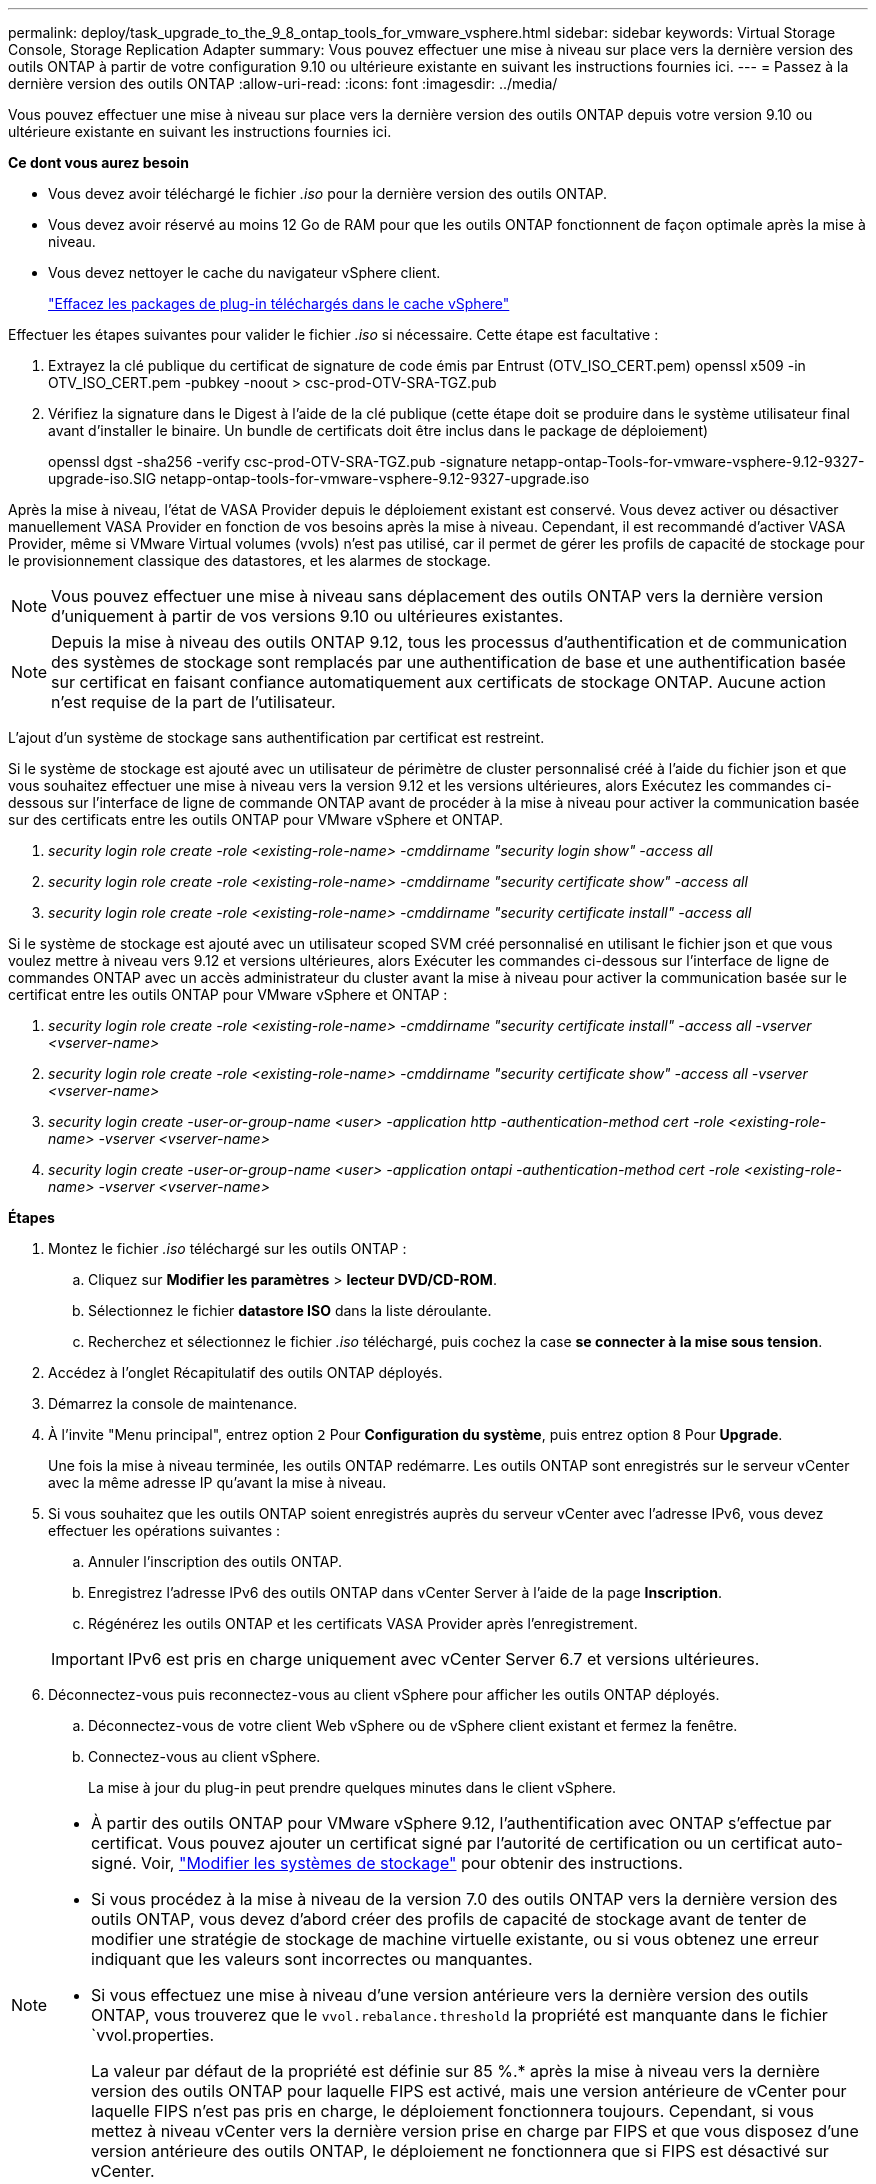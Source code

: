 ---
permalink: deploy/task_upgrade_to_the_9_8_ontap_tools_for_vmware_vsphere.html 
sidebar: sidebar 
keywords: Virtual Storage Console, Storage Replication Adapter 
summary: Vous pouvez effectuer une mise à niveau sur place vers la dernière version des outils ONTAP à partir de votre configuration 9.10 ou ultérieure existante en suivant les instructions fournies ici. 
---
= Passez à la dernière version des outils ONTAP
:allow-uri-read: 
:icons: font
:imagesdir: ../media/


[role="lead"]
Vous pouvez effectuer une mise à niveau sur place vers la dernière version des outils ONTAP depuis votre version 9.10 ou ultérieure existante en suivant les instructions fournies ici.

*Ce dont vous aurez besoin*

* Vous devez avoir téléchargé le fichier _.iso_ pour la dernière version des outils ONTAP.
* Vous devez avoir réservé au moins 12 Go de RAM pour que les outils ONTAP fonctionnent de façon optimale après la mise à niveau.
* Vous devez nettoyer le cache du navigateur vSphere client.
+
link:../deploy/task_clean_the_vsphere_cached_downloaded_plug_in_packages.html["Effacez les packages de plug-in téléchargés dans le cache vSphere"]



Effectuer les étapes suivantes pour valider le fichier _.iso_ si nécessaire. Cette étape est facultative :

. Extrayez la clé publique du certificat de signature de code émis par Entrust (OTV_ISO_CERT.pem) openssl x509 -in OTV_ISO_CERT.pem -pubkey -noout > csc-prod-OTV-SRA-TGZ.pub
. Vérifiez la signature dans le Digest à l'aide de la clé publique (cette étape doit se produire dans le système utilisateur final avant d'installer le binaire. Un bundle de certificats doit être inclus dans le package de déploiement)
+
openssl dgst -sha256 -verify csc-prod-OTV-SRA-TGZ.pub -signature netapp-ontap-Tools-for-vmware-vsphere-9.12-9327-upgrade-iso.SIG netapp-ontap-tools-for-vmware-vsphere-9.12-9327-upgrade.iso



Après la mise à niveau, l'état de VASA Provider depuis le déploiement existant est conservé. Vous devez activer ou désactiver manuellement VASA Provider en fonction de vos besoins après la mise à niveau. Cependant, il est recommandé d'activer VASA Provider, même si VMware Virtual volumes (vvols) n'est pas utilisé, car il permet de gérer les profils de capacité de stockage pour le provisionnement classique des datastores, et les alarmes de stockage.


NOTE: Vous pouvez effectuer une mise à niveau sans déplacement des outils ONTAP vers la dernière version d'uniquement à partir de vos versions 9.10 ou ultérieures existantes.


NOTE: Depuis la mise à niveau des outils ONTAP 9.12, tous les processus d'authentification et de communication des systèmes de stockage sont remplacés par une authentification de base et une authentification basée sur certificat en faisant confiance automatiquement aux certificats de stockage ONTAP. Aucune action n'est requise de la part de l'utilisateur.

L'ajout d'un système de stockage sans authentification par certificat est restreint.

Si le système de stockage est ajouté avec un utilisateur de périmètre de cluster personnalisé créé à l'aide du fichier json et que vous souhaitez effectuer une mise à niveau vers la version 9.12 et les versions ultérieures, alors
Exécutez les commandes ci-dessous sur l'interface de ligne de commande ONTAP avant de procéder à la mise à niveau pour activer la communication basée sur des certificats entre les outils ONTAP pour VMware vSphere et ONTAP.

. _security login role create -role <existing-role-name> -cmddirname "security login show" -access all_
. _security login role create -role <existing-role-name> -cmddirname "security certificate show" -access all_
. _security login role create -role <existing-role-name> -cmddirname "security certificate install" -access all_


Si le système de stockage est ajouté avec un utilisateur scoped SVM créé personnalisé en utilisant le fichier json et que vous voulez mettre à niveau vers 9.12 et versions ultérieures, alors
Exécuter les commandes ci-dessous sur l'interface de ligne de commandes ONTAP avec un accès administrateur du cluster avant la mise à niveau pour activer la communication basée sur le certificat entre les outils ONTAP pour VMware vSphere et ONTAP :

. _security login role create -role <existing-role-name> -cmddirname "security certificate install" -access all -vserver <vserver-name>_
. _security login role create -role <existing-role-name> -cmddirname "security certificate show" -access all -vserver <vserver-name>_
. _security login create -user-or-group-name <user> -application http -authentication-method cert -role <existing-role-name> -vserver <vserver-name>_
. _security login create -user-or-group-name <user> -application ontapi -authentication-method cert -role <existing-role-name> -vserver <vserver-name>_


*Étapes*

. Montez le fichier _.iso_ téléchargé sur les outils ONTAP :
+
.. Cliquez sur *Modifier les paramètres* > *lecteur DVD/CD-ROM*.
.. Sélectionnez le fichier *datastore ISO* dans la liste déroulante.
.. Recherchez et sélectionnez le fichier _.iso_ téléchargé, puis cochez la case *se connecter à la mise sous tension*.


. Accédez à l'onglet Récapitulatif des outils ONTAP déployés.
. Démarrez la console de maintenance.
. À l'invite "Menu principal", entrez option `2` Pour *Configuration du système*, puis entrez option `8` Pour *Upgrade*.
+
Une fois la mise à niveau terminée, les outils ONTAP redémarre. Les outils ONTAP sont enregistrés sur le serveur vCenter avec la même adresse IP qu'avant la mise à niveau.

. Si vous souhaitez que les outils ONTAP soient enregistrés auprès du serveur vCenter avec l'adresse IPv6, vous devez effectuer les opérations suivantes :
+
.. Annuler l'inscription des outils ONTAP.
.. Enregistrez l'adresse IPv6 des outils ONTAP dans vCenter Server à l'aide de la page *Inscription*.
.. Régénérez les outils ONTAP et les certificats VASA Provider après l'enregistrement.


+

IMPORTANT: IPv6 est pris en charge uniquement avec vCenter Server 6.7 et versions ultérieures.

. Déconnectez-vous puis reconnectez-vous au client vSphere pour afficher les outils ONTAP déployés.
+
.. Déconnectez-vous de votre client Web vSphere ou de vSphere client existant et fermez la fenêtre.
.. Connectez-vous au client vSphere.
+
La mise à jour du plug-in peut prendre quelques minutes dans le client vSphere.





[NOTE]
====
* À partir des outils ONTAP pour VMware vSphere 9.12, l'authentification avec ONTAP s'effectue par certificat. Vous pouvez ajouter un certificat signé par l'autorité de certification ou un certificat auto-signé. Voir, link:../configure/task_modify_storage_system.html["Modifier les systèmes de stockage"] pour obtenir des instructions.
* Si vous procédez à la mise à niveau de la version 7.0 des outils ONTAP vers la dernière version des outils ONTAP, vous devez d'abord créer des profils de capacité de stockage avant de tenter de modifier une stratégie de stockage de machine virtuelle existante, ou si vous obtenez une erreur indiquant que les valeurs sont incorrectes ou manquantes.
* Si vous effectuez une mise à niveau d'une version antérieure vers la dernière version des outils ONTAP, vous trouverez que le `vvol.rebalance.threshold` la propriété est manquante dans le fichier `vvol.properties.
+
La valeur par défaut de la propriété est définie sur 85 %.* après la mise à niveau vers la dernière version des outils ONTAP pour laquelle FIPS est activé, mais une version antérieure de vCenter pour laquelle FIPS n'est pas pris en charge, le déploiement fonctionnera toujours.
Cependant, si vous mettez à niveau vCenter vers la dernière version prise en charge par FIPS et que vous disposez d'une version antérieure des outils ONTAP, le déploiement ne fonctionnera que si FIPS est désactivé sur vCenter.



====